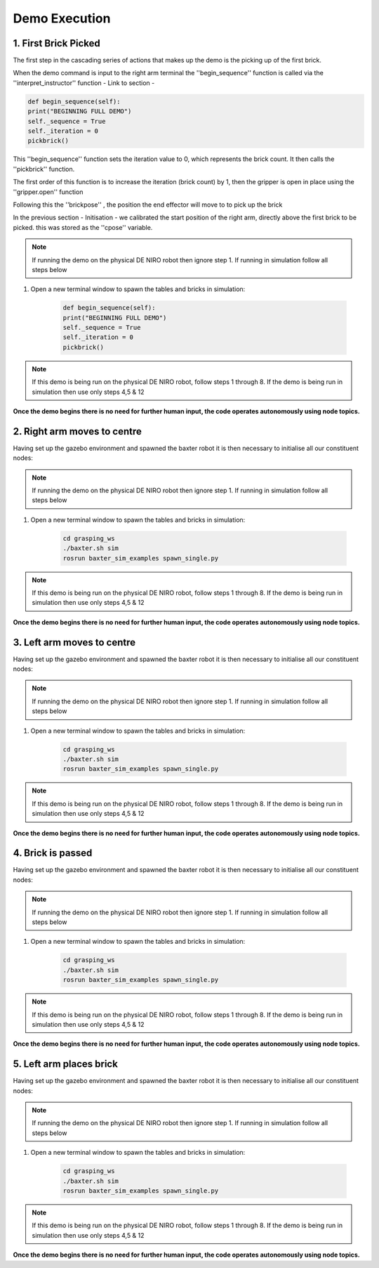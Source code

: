**************
Demo Execution
**************

1. First Brick Picked
=====================

The first step in the cascading series of actions that makes up the demo is the picking up of the first brick.

When the demo command is input to the right arm terminal the ''begin_sequence'' function is called via the ''interpret_instructor'' function - Link to section - 

.. code-block:: bash
	
		def begin_sequence(self):
    		print("BEGINNING FULL DEMO")
    		self._sequence = True
    		self._iteration = 0
    		pickbrick()

This ''begin_sequence'' function sets the iteration value to 0, which represents the brick count. It then calls the ''pickbrick'' function. 

.. code-block:: bash
	def pickbrick(self, calibrationpose=None, brick_y = 0.09, brick_z = 0.062):
			if calibrationpose is None:
				calibrationpose = self._cpose
			# update number of next brick to take
			self._iteration += 1
			# collect the brick - iteration determines position
			brickdict = {
			# brick number (1-8): position relative to calibration [x, y, z]
			1 : [0, 0	   , -0.7*brick_z],
			2 : [0, 0 	   , -1.7*brick_z],
			3 : [0, 0	   , -2.7*brick_z],
			4 : [0, 0	   , -3.7*brick_z],
			5 : [0, -2*brick_y , -0.7*brick_z],
			6 : [0, -2*brick_y , -1.7*brick_z],
			7 : [0, -2*brick_y , -2.7*brick_z],
			8 : [0, -2*brick_y , -3.7*brick_z]
			}
			self._gripper.open()
			rospy.sleep(1.0)
			# do not continue if al 8 bricks have been moved
			if self._iteration > 8:
				rospy.logerr('Reading all 8 bricks have been collected...')
				return
			# move above second stack if second group of 4 bricks
			print('Collecting brick #{0} from pile'.format(self._iteration))
			if self._iteration > 4:
				hoverpose = Pose()
				hoverpose.position.x = calibrationpose['position'].x
				hoverpose.position.y = calibrationpose['position'].y - 2*brick_y
				hoverpose.position.z = calibrationpose['position'].z
				hoverpose.orientation.x = 0
				hoverpose.orientation.y = 1
				hoverpose.orientation.z = 0
				hoverpose.orientation.w = 0
				joint_angles = self.ik_request(hoverpose)
				self._guarded_move_to_joint_position(joint_angles)
			brickpose = Pose()
			# determine brick location based on calibrationpose and brick dictionary
			brickpose.position.x = calibrationpose['position'].x + brickdict[self._iteration][0]
			brickpose.position.y = calibrationpose['position'].y + brickdict[self._iteration][1]
			brickpose.position.z = calibrationpose['position'].z + brickdict[self._iteration][2]
			brickpose.orientation.x = 0
			brickpose.orientation.y = 1
			brickpose.orientation.z = 0
			brickpose.orientation.w = 0
			joint_angles = self.ik_request(brickpose)
			self._guarded_move_to_joint_position(joint_angles)
			self._gripper.close()
			. . . . 

The first order of this function is to increase the iteration (brick count) by 1, then the gripper is open in place using the ''gripper.open'' function

.. code-block:: bash
	self._iteration += 1
	. . . . 
	self._gripper.open()

Following this the ''brickpose'' , the position the end effector will move to to pick up the brick 

In the previous section - Initisation - we calibrated the start position of the right arm, directly above the first brick to be picked. this was stored as the ''cpose'' variable.

.. note:: If running the demo on the physical DE NIRO robot then ignore step 1. If running in simulation follow all steps below

1. Open a new terminal window to spawn the tables and bricks in simulation:

	.. code-block:: bash
	
		def begin_sequence(self):
    		print("BEGINNING FULL DEMO")
    		self._sequence = True
    		self._iteration = 0
    		pickbrick()

.. note:: If this demo is being run on the physical DE NIRO robot, follow steps 1 through 8. If the demo is being run in simulation then use only steps 4,5 & 12

**Once the demo begins there is no need for further human input, the code operates autonomously using node topics.**

2. Right arm moves to centre
============================

Having set up the gazebo environment and spawned the baxter robot it is then necessary to initialise all our constituent nodes:

.. note:: If running the demo on the physical DE NIRO robot then ignore step 1. If running in simulation follow all steps below

1. Open a new terminal window to spawn the tables and bricks in simulation:

	.. code-block:: bash
	
		cd grasping_ws
		./baxter.sh sim
		rosrun baxter_sim_examples spawn_single.py 

.. note:: If this demo is being run on the physical DE NIRO robot, follow steps 1 through 8. If the demo is being run in simulation then use only steps 4,5 & 12

**Once the demo begins there is no need for further human input, the code operates autonomously using node topics.**

3. Left arm moves to centre
===========================

Having set up the gazebo environment and spawned the baxter robot it is then necessary to initialise all our constituent nodes:

.. note:: If running the demo on the physical DE NIRO robot then ignore step 1. If running in simulation follow all steps below

1. Open a new terminal window to spawn the tables and bricks in simulation:

	.. code-block:: bash
	
		cd grasping_ws
		./baxter.sh sim
		rosrun baxter_sim_examples spawn_single.py 

.. note:: If this demo is being run on the physical DE NIRO robot, follow steps 1 through 8. If the demo is being run in simulation then use only steps 4,5 & 12

**Once the demo begins there is no need for further human input, the code operates autonomously using node topics.**

4. Brick is passed
==================

Having set up the gazebo environment and spawned the baxter robot it is then necessary to initialise all our constituent nodes:

.. note:: If running the demo on the physical DE NIRO robot then ignore step 1. If running in simulation follow all steps below

1. Open a new terminal window to spawn the tables and bricks in simulation:

	.. code-block:: bash
	
		cd grasping_ws
		./baxter.sh sim
		rosrun baxter_sim_examples spawn_single.py 

.. note:: If this demo is being run on the physical DE NIRO robot, follow steps 1 through 8. If the demo is being run in simulation then use only steps 4,5 & 12

**Once the demo begins there is no need for further human input, the code operates autonomously using node topics.**

5. Left arm places brick
========================

Having set up the gazebo environment and spawned the baxter robot it is then necessary to initialise all our constituent nodes:

.. note:: If running the demo on the physical DE NIRO robot then ignore step 1. If running in simulation follow all steps below

1. Open a new terminal window to spawn the tables and bricks in simulation:

	.. code-block:: bash
	
		cd grasping_ws
		./baxter.sh sim
		rosrun baxter_sim_examples spawn_single.py 

.. note:: If this demo is being run on the physical DE NIRO robot, follow steps 1 through 8. If the demo is being run in simulation then use only steps 4,5 & 12

**Once the demo begins there is no need for further human input, the code operates autonomously using node topics.**